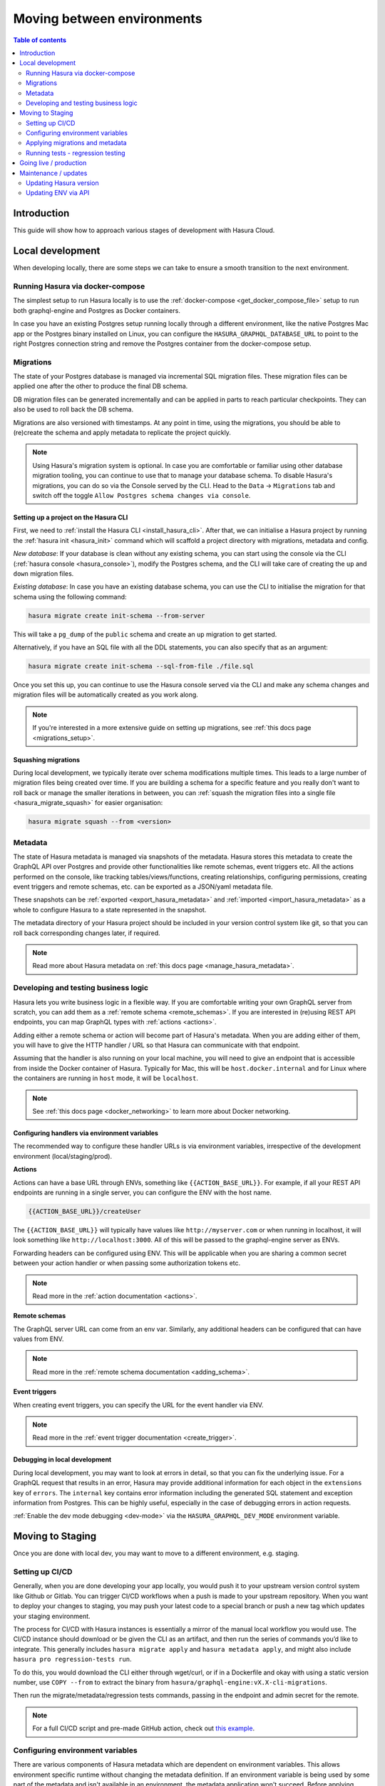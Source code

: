 .. meta::
   :description: Guide for moving between environments in Hasura Cloud
   :keywords: hasura, docs, cloud, guide, local dev, staging, production, environment

.. _guide_environments:

Moving between environments
===========================

.. contents:: Table of contents
  :backlinks: none
  :depth: 2
  :local:

Introduction
------------

This guide will show how to approach various stages of development with Hasura Cloud.

Local development
-----------------

When developing locally, there are some steps we can take to ensure a smooth transition to the next environment.

Running Hasura via docker-compose
^^^^^^^^^^^^^^^^^^^^^^^^^^^^^^^^^

The simplest setup to run Hasura locally is to use the :ref:`docker-compose <get_docker_compose_file>` setup 
to run both graphql-engine and Postgres as Docker containers.

In case you have an existing Postgres setup running locally through a different environment, 
like the native Postgres Mac app or the Postgres binary installed on Linux, you can configure 
the ``HASURA_GRAPHQL_DATABASE_URL`` to point to the right Postgres connection string and remove the Postgres container from the docker-compose setup.

Migrations
^^^^^^^^^^

The state of your Postgres database is managed via incremental SQL migration files. 
These migration files can be applied one after the other to produce the final DB schema.

DB migration files can be generated incrementally and can be applied in parts to reach particular checkpoints. 
They can also be used to roll back the DB schema.

Migrations are also versioned with timestamps. At any point in time, using the migrations, 
you should be able to (re)create the schema and apply metadata to replicate the project quickly.

.. note::

    Using Hasura's migration system is optional. In case you are comfortable or familiar using other database migration tooling, 
    you can continue to use that to manage your database schema. To disable Hasura's migrations, you can do so via the Console served by the CLI. 
    Head to the ``Data`` -> ``Migrations`` tab and switch off the toggle ``Allow Postgres schema changes via console``.

Setting up a project on the Hasura CLI
**************************************

First, we need to :ref:`install the Hasura CLI <install_hasura_cli>`. 
After that, we can initialise a Hasura project by running the :ref:`hasura init <hasura_init>` command which will scaffold a project directory with migrations, metadata and config.

*New database*: If your database is clean without any existing schema, you can start using the console via the CLI (:ref:`hasura console <hasura_console>`), 
modify the Postgres schema, and the CLI will take care of creating the ``up`` and ``down`` migration files.

*Existing database*: In case you have an existing database schema, you can use the CLI to initialise the migration for that schema using the following command:

.. code-block:: bash

    hasura migrate create init-schema --from-server

This will take a ``pg_dump`` of the ``public`` schema and create an ``up`` migration to get started. 

Alternatively, if you have an SQL file with all the DDL statements, you can also specify that as an argument:

.. code-block:: bash

    hasura migrate create init-schema --sql-from-file ./file.sql

Once you set this up, you can continue to use the Hasura console served via the CLI and make any schema changes and migration files will be automatically created as you work along.

.. note::

    If you're interested in a more extensive guide on setting up migrations, see :ref:`this docs page <migrations_setup>`.

Squashing migrations
********************

During local development, we typically iterate over schema modifications multiple times. 
This leads to a large number of migration files being created over time. 
If you are building a schema for a specific feature and you really don't want to roll back or manage the smaller iterations in between, 
you can :ref:`squash the migration files into a single file <hasura_migrate_squash>` for easier organisation:

.. code-block:: bash

    hasura migrate squash --from <version>


Metadata
^^^^^^^^

The state of Hasura metadata is managed via snapshots of the metadata. Hasura stores this metadata to create the GraphQL API over Postgres and provide other functionalities like remote schemas, event triggers etc. 
All the actions performed on the console, like tracking tables/views/functions, creating relationships, configuring permissions, 
creating event triggers and remote schemas, etc. can be exported as a JSON/yaml metadata file.

These snapshots can be :ref:`exported <export_hasura_metadata>` and :ref:`imported <import_hasura_metadata>` as a whole to configure Hasura to a state represented in the snapshot.

The metadata directory of your Hasura project should be included in your version control system like git, 
so that you can roll back corresponding changes later, if required.

.. note::

    Read more about Hasura metadata on :ref:`this docs page <manage_hasura_metadata>`.

Developing and testing business logic
^^^^^^^^^^^^^^^^^^^^^^^^^^^^^^^^^^^^^

Hasura lets you write business logic in a flexible way. 
If you are comfortable writing your own GraphQL server from scratch, you can add them as a :ref:`remote schema <remote_schemas>`. 
If you are interested in (re)using REST API endpoints, you can map GraphQL types with :ref:`actions <actions>`.

Adding either a remote schema or action will become part of Hasura's metadata. 
When you are adding either of them, you will have to give the HTTP handler / URL so that Hasura can communicate with that endpoint.

Assuming that the handler is also running on your local machine, 
you will need to give an endpoint that is accessible from inside the Docker container of Hasura.
Typically for Mac, this will be ``host.docker.internal`` and for Linux where the containers are running in ``host`` mode, 
it will be ``localhost``.

.. note::

    See :ref:`this docs page <docker_networking>` to learn more about Docker networking.

Configuring handlers via environment variables
**********************************************

The recommended way to configure these handler URLs is via environment variables, 
irrespective of the development environment (local/staging/prod).

**Actions**

Actions can have a base URL through ENVs, something like ``{{ACTION_BASE_URL}}``. 
For example, if all your REST API endpoints are running in a single server, you can configure the ENV with the host name.

.. code-block:: bash

    {{ACTION_BASE_URL}}/createUser

The ``{{ACTION_BASE_URL}}`` will typically have values like ``http://myserver.com`` or when running in localhost, 
it will look something like ``http://localhost:3000``. All of this will be passed to the graphql-engine server as ENVs.

Forwarding headers can be configured using ENV. 
This will be applicable when you are sharing a common secret between your action handler or when passing some authorization tokens etc.

.. note::

    Read more in the :ref:`action documentation <actions>`.

**Remote schemas**

The GraphQL server URL can come from an env var. Similarly, any additional headers can be configured that can have values from ENV.

.. note::

    Read more in the :ref:`remote schema documentation <adding_schema>`.

**Event triggers**

When creating event triggers, you can specify the URL for the event handler via ENV.

.. note::

    Read more in the :ref:`event trigger documentation <create_trigger>`.

Debugging in local development
******************************

During local development, you may want to look at errors in detail, so that you can fix the underlying issue. 
For a GraphQL request that results in an error, Hasura may provide additional information for each object in the ``extensions`` key of ``errors``. 
The ``internal`` key contains error information including the generated SQL statement and exception information from Postgres. 
This can be highly useful, especially in the case of debugging errors in action requests.

:ref:`Enable the dev mode debugging <dev-mode>` via the ``HASURA_GRAPHQL_DEV_MODE`` environment variable.

Moving to Staging
-----------------

Once you are done with local dev, you may want to move to a different environment, e.g. staging.

Setting up CI/CD
^^^^^^^^^^^^^^^^

Generally, when you are done developing your app locally, you would push it to your upstream version control system like Github or Gitlab. 
You can trigger CI/CD workflows when a push is made to your upstream repository. 
When you want to deploy your changes to staging, you may push your latest code to a special branch or push a new tag which updates your staging environment.

The process for CI/CD with Hasura instances is essentially a mirror of the manual local workflow you would use. 
The CI/CD instance should download or be given the CLI as an artifact, and then run the series of commands you’d like to integrate. 
This generally includes ``hasura migrate apply`` and ``hasura metadata apply``, and might also include ``hasura pro regression-tests run``.

To do this, you would download the CLI either through wget/curl, or if in a Dockerfile and okay with using a static version number, 
use ``COPY --from`` to extract the binary from ``hasura/graphql-engine:vX.X-cli-migrations``.

Then run the migrate/metadata/regression tests commands, passing in the endpoint and admin secret for the remote.

.. note::

    For a full CI/CD script and pre-made GitHub action, check out `this example <https://github.com/GavinRay97/hasura-ci-cd-action>`__.

Configuring environment variables
^^^^^^^^^^^^^^^^^^^^^^^^^^^^^^^^^

There are various components of Hasura metadata which are dependent on environment variables. 
This allows environment specific runtime without changing the metadata definition. 
If an environment variable is being used by some part of the metadata and isn't available in an environment, the metadata application won't succeed. 
Before applying migrations/metadata, we need to ensure that the configuration is correct. 
Additionally, you can check for the following:

- The GraphQL endpoint needs to be :ref:`secured <securing_graphql_endpoint>`. You will need to add an ``HASURA_GRAPHQL_ADMIN_SECRET`` env var.
- Environment variables for various entities like :ref:`actions <actions>` / :ref:`remote schemas <remote_schemas>` / :ref:`event triggers <event_triggers>` need to be configured.

Applying migrations and metadata
^^^^^^^^^^^^^^^^^^^^^^^^^^^^^^^^

Migrations can be :ref:`manually applied <hasura_migrate_apply>` to any Hasura instance through:

.. code-block:: bash

    hasura migrate apply --endpoint <graphql-engine-endpoint> --admin-secret <admin-secret>


This will apply only migrations which have not been already applied to the instance.

Metadata can be :ref:`manually applied <hasura_metadata_apply>` via:

.. code-block:: bash

    hasura metadata apply --endpoint <graphql-engine-endpoint> --admin-secret <admin-secret>

If you are self-hosting Hasura and have a CI/CD setup, you can also :ref:`auto-apply migrations/metadata <auto_apply_migrations>` when the graphql-engine server starts.

Running tests - regression testing
^^^^^^^^^^^^^^^^^^^^^^^^^^^^^^^^^^

A good development workflow would require that tests be run 1) early in the dev process, 
and 2) automatically with changes, to ensure changes to the schema don’t break functionality.

As you keep making schema changes, running regression tests on Hasura Cloud will ensure you are not making unwanted breaking changes.

.. note::

    Read more about :ref:`regression testing with Hasura <regression_tests>`.

Going live / production
-----------------------

Like with staging, the migrations/metadata workflow needs to be repeated. Also, the following steps should be taken:

- Secure the endpoint with an admin secret.
- Disable the console - so that nobody will be able to modify schema/data directly.
- Disable APIs - except the GraphQL API, you don't need access to other APIs like pg_dump, config and metadata etc.
- Disable dev mode - you don't want expanded detailed internal error messages in production.
- Restrict CORS domains - allow only specific domains to make requests.
- Allow lists - if you know the exact GraphQL queries that would be made to the app, enable allow lists to deny any other request.

.. note::

    Read more about the above steps in the :ref:`production checklist <production_checklist>`.

Maintenance / updates
---------------------

After going live, you can continue to use the same migrations/metadata workflow via the CLI as part of incremental app building.

Updating Hasura version
^^^^^^^^^^^^^^^^^^^^^^^

Instructions on how to update the Hasura version depend on where your Hasura container is hosted. But broadly what we need to update is the Docker image 
``hasura/graphql-engine:<version>`` where the ``<version>`` will be replaced with the latest version (``v1.3.1`` for example).

Hasura Cloud is automatically updated with the most recent stable version. For other popular vendors, check out :ref:`these updating guides <update_hge>`.

Updating ENV via API
^^^^^^^^^^^^^^^^^^^^

Hasura Cloud exposes GraphQL APIs to update environment variables or even create projects from scratch. 
For example, to update a few environment variables, you can make a mutation via the API like in the following example:

.. code-block:: graphql

    mutation updateTenantEnv {
      updateTenantEnv(
        tenantId: "7a79cf94-0e53-4520-a560-1b02bf522f08"
        currentHash: "6902a395d70072fbf8d36288f0eacc36c9d82e68"
        envs: [
          { key: "HASURA_GRAPHQL_ENABLE_CONSOLE", value: "false" },
          { key: "ACTIONS_ENDPOINT", value: "https://my-actions-endpoint.com/actions" }
        ]
      ) {
          hash
          envVars
        }
    }

.. note::

    Read more in the :ref:`API reference <cloud_api_reference>`.
